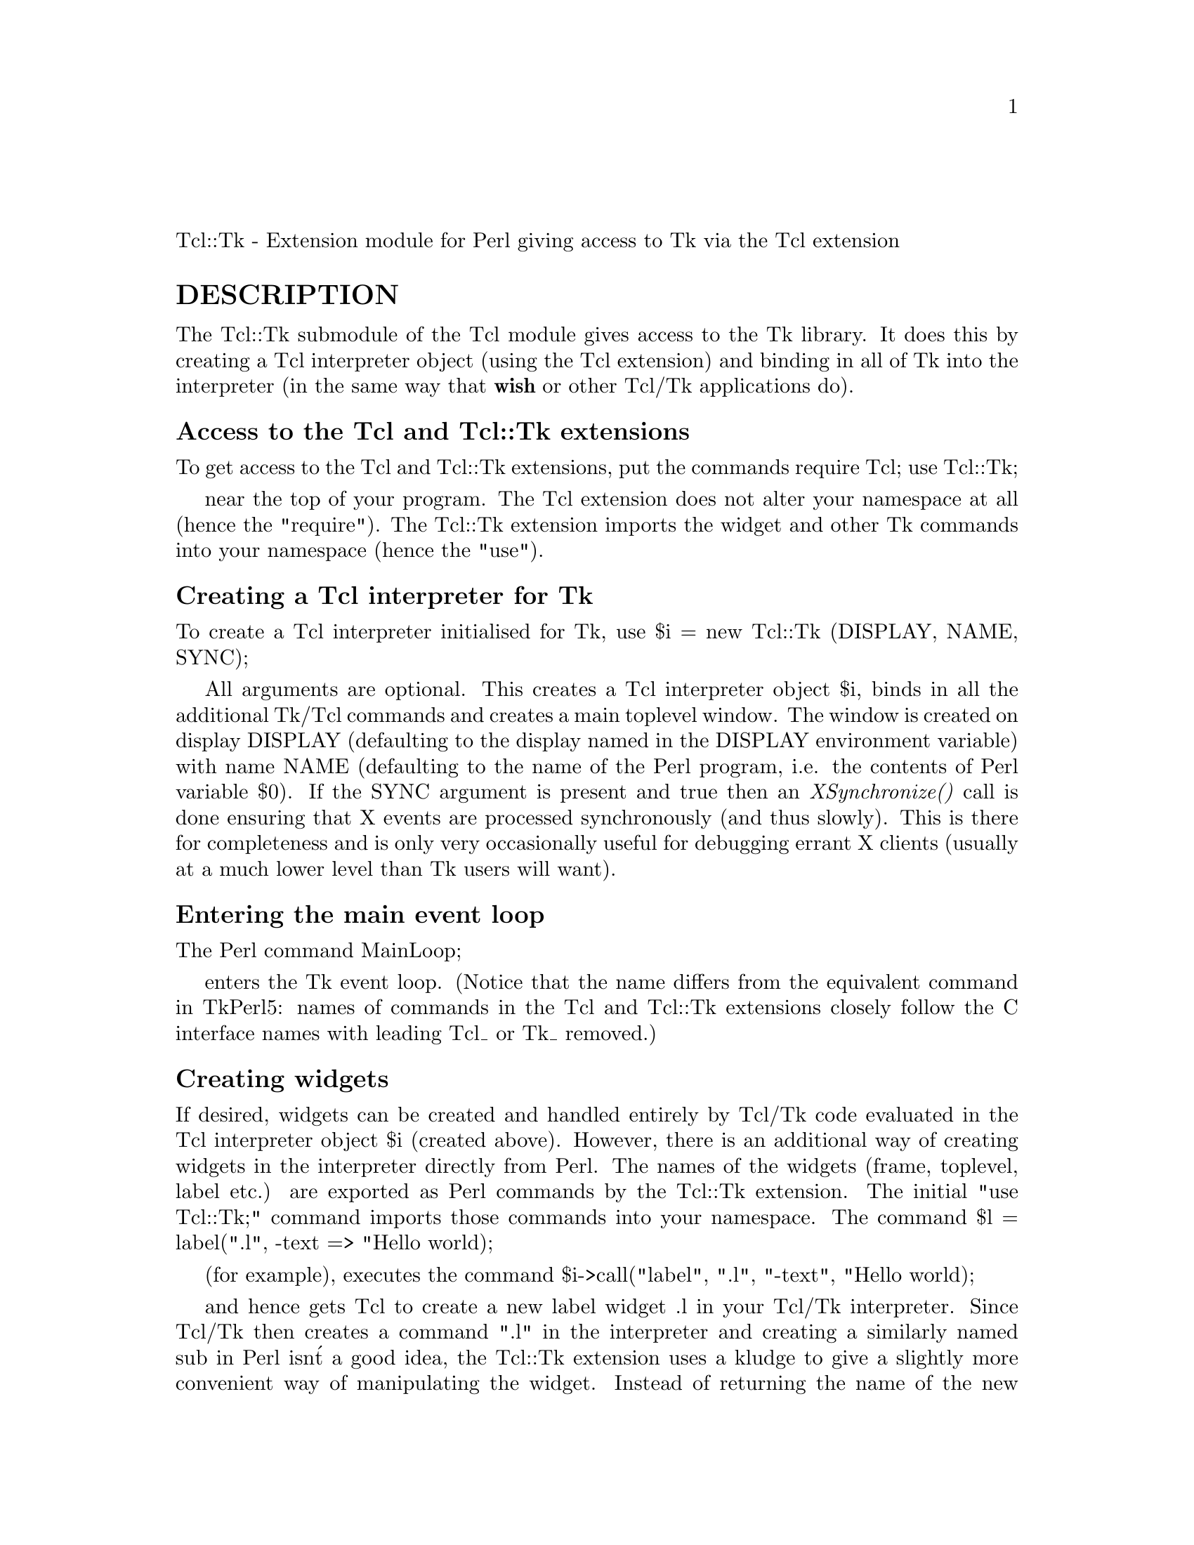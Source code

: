 @node Tcl/Tk, Term/Cap, Tcl, Module List
@unnumberedsec 

Tcl::Tk - Extension module for Perl giving access to Tk via the Tcl extension

@unnumberedsec DESCRIPTION

The Tcl::Tk submodule of the Tcl module gives access to the Tk library.
It does this by creating a Tcl interpreter object (using the Tcl extension)
and binding in all of Tk into the interpreter (in the same way that
@strong{wish} or other Tcl/Tk applications do).

@unnumberedsubsec Access to the Tcl and Tcl::Tk extensions

To get access to the Tcl and Tcl::Tk extensions, put the commands
    require Tcl;
    use Tcl::Tk;

near the top of your program. The Tcl extension does not alter your
namespace at all (hence the "require"). The Tcl::Tk extension imports
the widget and other Tk commands into your namespace (hence the "use").

@unnumberedsubsec Creating a Tcl interpreter for Tk

To create a Tcl interpreter initialised for Tk, use
    $i = new Tcl::Tk (DISPLAY, NAME, SYNC);

All arguments are optional. This creates a Tcl interpreter object $i,
binds in all the additional Tk/Tcl commands and creates a main toplevel
window. The window is created on display DISPLAY (defaulting to the display
named in the DISPLAY environment variable) with name NAME (defaulting to
the name of the Perl program, i.e. the contents of Perl variable $0).
If the SYNC argument is present and true then an @emph{XSynchronize()} call is
done ensuring that X events are processed synchronously (and thus slowly).
This is there for completeness and is only very occasionally useful for
debugging errant X clients (usually at a much lower level than Tk users
will want).

@unnumberedsubsec Entering the main event loop

The Perl command
    MainLoop;

enters the Tk event loop. (Notice that the name differs from the equivalent
command in TkPerl5: names of commands in the Tcl and Tcl::Tk extensions
closely follow the C interface names with leading Tcl_ or Tk_ removed.)

@unnumberedsubsec Creating widgets

If desired, widgets can be created and handled entirely by Tcl/Tk code
evaluated in the Tcl interpreter object $i (created above). However,
there is an additional way of creating widgets in the interpreter
directly from Perl. The names of the widgets (frame, toplevel, label etc.)
are exported as Perl commands by the Tcl::Tk extension. The initial
"use Tcl::Tk;" command imports those commands into your namespace.
The command
    $l = label(".l", -text => "Hello world);

(for example), executes the command
    $i->call("label", ".l", "-text", "Hello world);

and hence gets Tcl to create a new label widget .l in your Tcl/Tk interpreter.
Since Tcl/Tk then creates a command ".l" in the interpreter and creating a
similarly named sub in Perl isn@'t a good idea, the Tcl::Tk extension uses a
kludge to give a slightly more convenient way of manipulating the widget.
Instead of returning the name of the new widget as a string, the above
label command returns a Perl reference to the widget@'s name, blessed into an
almost empty class. Perl method calls on the object are translated into
commands for the Tcl/Tk interpreter in a very simplistic fashion. For example,
the Perl command
    $l->configure(-background => "green");

is translated into the command
    $i->call($$l, "configure", "-background", "green");

for execution in your Tcl/Tk interpreter. Notice that it simply dereferences
the object to find the widget name. There is no automagic conversion that
happens: if you use a Tcl command which wants a widget pathname and you
only have an object returned by @emph{label()} (or @emph{button()} or @emph{entry()}
or whatever) then you must dereference it yourself.

@unnumberedsubsec Non-widget Tk commands

For convenience, the non-widget Tk commands (such as destroy, focus, wm,
winfo and so on) are also available as Perl commands and translate into
into their Tcl equivalents for execution in your Tk/Tcl interpreter. The
names of the Perl commands are the same as their Tcl equivalents except
for two: Tcl@'s pack command becomes tkpack in Perl and Tcl@'s bind command
becomes tkbind in Perl. The arguments you pass to any of these Perl
commands are not touched by the Tcl parser: each Perl argument is passed
as a separate argument to the Tcl command.

@unnumberedsubsec AUTHOR

Malcolm Beattie, mbeattie@@sable.ox.ac.uk

